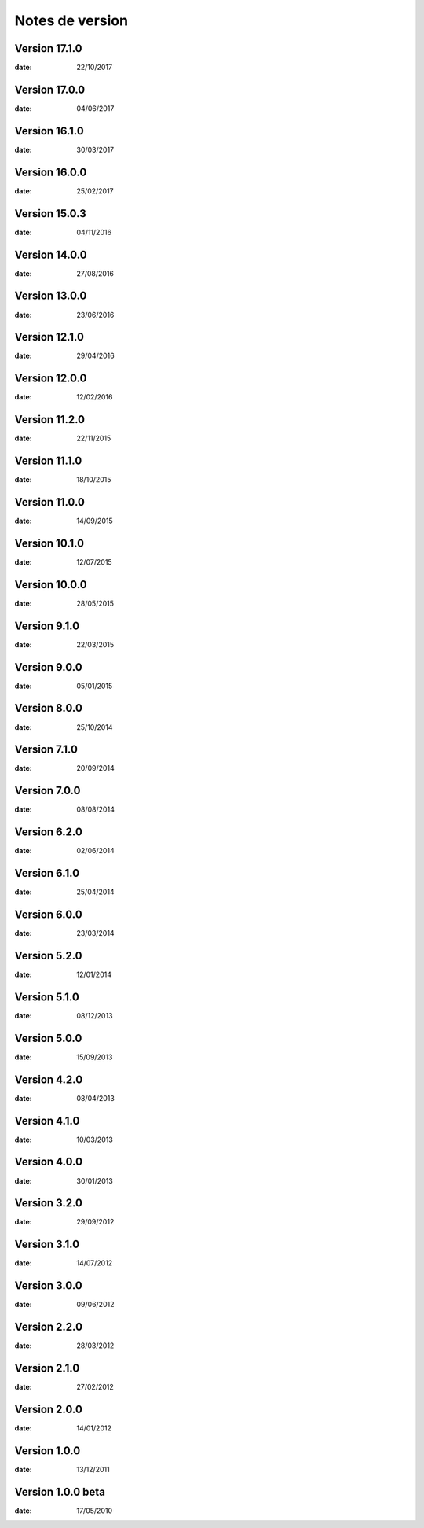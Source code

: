 Notes de version
================

Version 17.1.0
--------------

:date: 22/10/2017

Version 17.0.0
--------------

:date: 04/06/2017

Version 16.1.0
--------------

:date: 30/03/2017

Version 16.0.0
--------------

:date: 25/02/2017

Version 15.0.3
--------------

:date: 04/11/2016

Version 14.0.0
--------------

:date: 27/08/2016

Version 13.0.0
--------------

:date: 23/06/2016

Version 12.1.0
--------------

:date: 29/04/2016

Version 12.0.0
--------------

:date: 12/02/2016

Version 11.2.0
--------------

:date: 22/11/2015

Version 11.1.0
--------------

:date: 18/10/2015

Version 11.0.0
--------------

:date: 14/09/2015

Version 10.1.0
--------------

:date: 12/07/2015

Version 10.0.0
--------------

:date: 28/05/2015

Version 9.1.0
--------------

:date: 22/03/2015

Version 9.0.0
--------------

:date: 05/01/2015

Version 8.0.0
--------------

:date: 25/10/2014

Version 7.1.0
--------------

:date: 20/09/2014

Version 7.0.0
--------------

:date: 08/08/2014

Version 6.2.0
--------------

:date: 02/06/2014

Version 6.1.0
--------------

:date: 25/04/2014

Version 6.0.0
--------------

:date: 23/03/2014

Version 5.2.0
--------------

:date: 12/01/2014

Version 5.1.0
--------------

:date: 08/12/2013

Version 5.0.0
--------------

:date: 15/09/2013

Version 4.2.0
--------------

:date: 08/04/2013

Version 4.1.0
--------------

:date: 10/03/2013

Version 4.0.0
--------------

:date: 30/01/2013

Version 3.2.0
--------------

:date: 29/09/2012

Version 3.1.0
--------------

:date: 14/07/2012

Version 3.0.0
--------------

:date: 09/06/2012

Version 2.2.0
--------------

:date: 28/03/2012

Version 2.1.0
--------------

:date: 27/02/2012

Version 2.0.0
--------------

:date: 14/01/2012

Version 1.0.0
--------------

:date: 13/12/2011

Version 1.0.0 beta
--------------

:date: 17/05/2010
